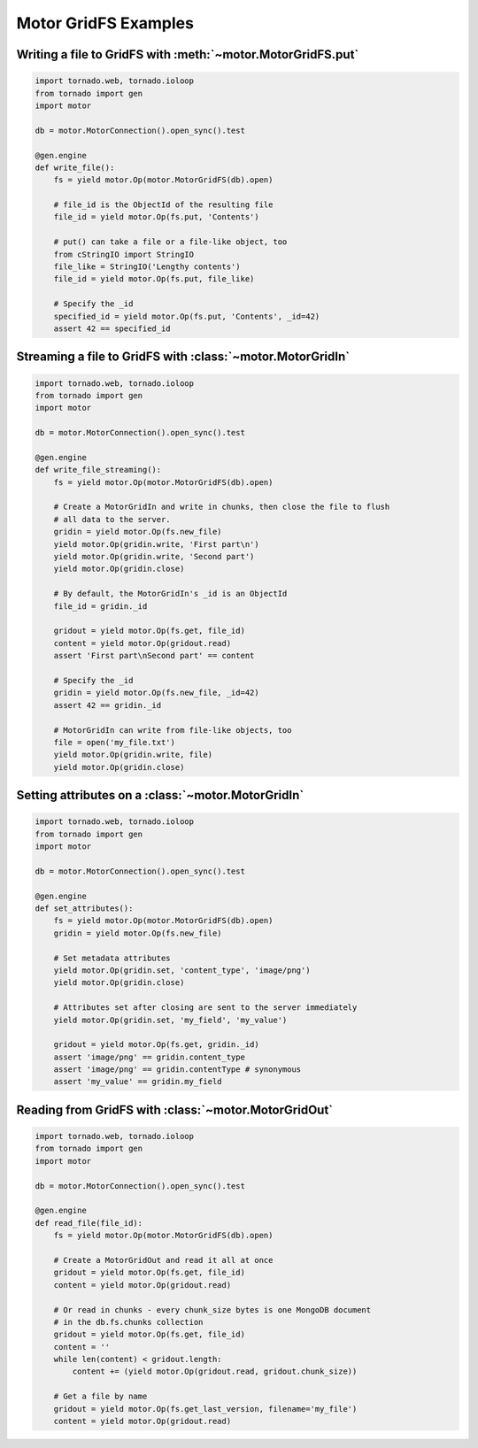 Motor GridFS Examples
=====================

.. seealso:: :ref:`gridfs-handler`

Writing a file to GridFS with :meth:`~motor.MotorGridFS.put`
------------------------------------------------------------

.. code-block:: python

    import tornado.web, tornado.ioloop
    from tornado import gen
    import motor

    db = motor.MotorConnection().open_sync().test

    @gen.engine
    def write_file():
        fs = yield motor.Op(motor.MotorGridFS(db).open)

        # file_id is the ObjectId of the resulting file
        file_id = yield motor.Op(fs.put, 'Contents')

        # put() can take a file or a file-like object, too
        from cStringIO import StringIO
        file_like = StringIO('Lengthy contents')
        file_id = yield motor.Op(fs.put, file_like)

        # Specify the _id
        specified_id = yield motor.Op(fs.put, 'Contents', _id=42)
        assert 42 == specified_id

Streaming a file to GridFS with :class:`~motor.MotorGridIn`
-----------------------------------------------------------

.. code-block:: python

    import tornado.web, tornado.ioloop
    from tornado import gen
    import motor

    db = motor.MotorConnection().open_sync().test

    @gen.engine
    def write_file_streaming():
        fs = yield motor.Op(motor.MotorGridFS(db).open)

        # Create a MotorGridIn and write in chunks, then close the file to flush
        # all data to the server.
        gridin = yield motor.Op(fs.new_file)
        yield motor.Op(gridin.write, 'First part\n')
        yield motor.Op(gridin.write, 'Second part')
        yield motor.Op(gridin.close)

        # By default, the MotorGridIn's _id is an ObjectId
        file_id = gridin._id

        gridout = yield motor.Op(fs.get, file_id)
        content = yield motor.Op(gridout.read)
        assert 'First part\nSecond part' == content

        # Specify the _id
        gridin = yield motor.Op(fs.new_file, _id=42)
        assert 42 == gridin._id

        # MotorGridIn can write from file-like objects, too
        file = open('my_file.txt')
        yield motor.Op(gridin.write, file)
        yield motor.Op(gridin.close)

.. _setting-attributes-on-a-motor-gridin:

Setting attributes on a :class:`~motor.MotorGridIn`
---------------------------------------------------

.. code-block:: python

    import tornado.web, tornado.ioloop
    from tornado import gen
    import motor

    db = motor.MotorConnection().open_sync().test

    @gen.engine
    def set_attributes():
        fs = yield motor.Op(motor.MotorGridFS(db).open)
        gridin = yield motor.Op(fs.new_file)

        # Set metadata attributes
        yield motor.Op(gridin.set, 'content_type', 'image/png')
        yield motor.Op(gridin.close)

        # Attributes set after closing are sent to the server immediately
        yield motor.Op(gridin.set, 'my_field', 'my_value')

        gridout = yield motor.Op(fs.get, gridin._id)
        assert 'image/png' == gridin.content_type
        assert 'image/png' == gridin.contentType # synonymous
        assert 'my_value' == gridin.my_field

.. _reading-from-gridfs:

Reading from GridFS with :class:`~motor.MotorGridOut`
-----------------------------------------------------

.. code-block:: python

    import tornado.web, tornado.ioloop
    from tornado import gen
    import motor

    db = motor.MotorConnection().open_sync().test

    @gen.engine
    def read_file(file_id):
        fs = yield motor.Op(motor.MotorGridFS(db).open)

        # Create a MotorGridOut and read it all at once
        gridout = yield motor.Op(fs.get, file_id)
        content = yield motor.Op(gridout.read)

        # Or read in chunks - every chunk_size bytes is one MongoDB document
        # in the db.fs.chunks collection
        gridout = yield motor.Op(fs.get, file_id)
        content = ''
        while len(content) < gridout.length:
            content += (yield motor.Op(gridout.read, gridout.chunk_size))

        # Get a file by name
        gridout = yield motor.Op(fs.get_last_version, filename='my_file')
        content = yield motor.Op(gridout.read)

.. TODO: examples of static-url generation
